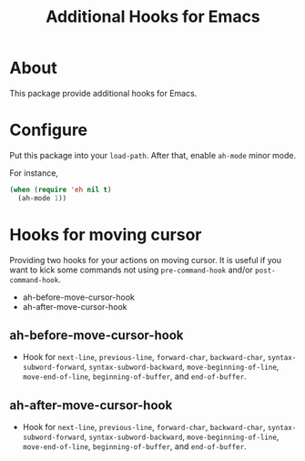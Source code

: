#+title: Additional Hooks for Emacs

* About

This package provide additional hooks for Emacs.

* Configure

Put this package into your ~load-path~. After that, enable =ah-mode= minor mode.

For instance,

#+begin_src emacs-lisp
(when (require 'eh nil t)
  (ah-mode 1))
#+end_src

* Hooks for moving cursor

Providing two hooks for your actions on moving cursor. It is useful if you want to kick some commands not using =pre-command-hook= and/or =post-command-hook=.

 - ah-before-move-cursor-hook
 - ah-after-move-cursor-hook

** ah-before-move-cursor-hook

 - Hook for =next-line=, =previous-line=, =forward-char=, =backward-char=, =syntax-subword-forward=, =syntax-subword-backward=, =move-beginning-of-line=, =move-end-of-line=, =beginning-of-buffer=, and =end-of-buffer=.

** ah-after-move-cursor-hook

 - Hook for =next-line=, =previous-line=, =forward-char=, =backward-char=, =syntax-subword-forward=, =syntax-subword-backward=, =move-beginning-of-line=, =move-end-of-line=, =beginning-of-buffer=, and =end-of-buffer=.
